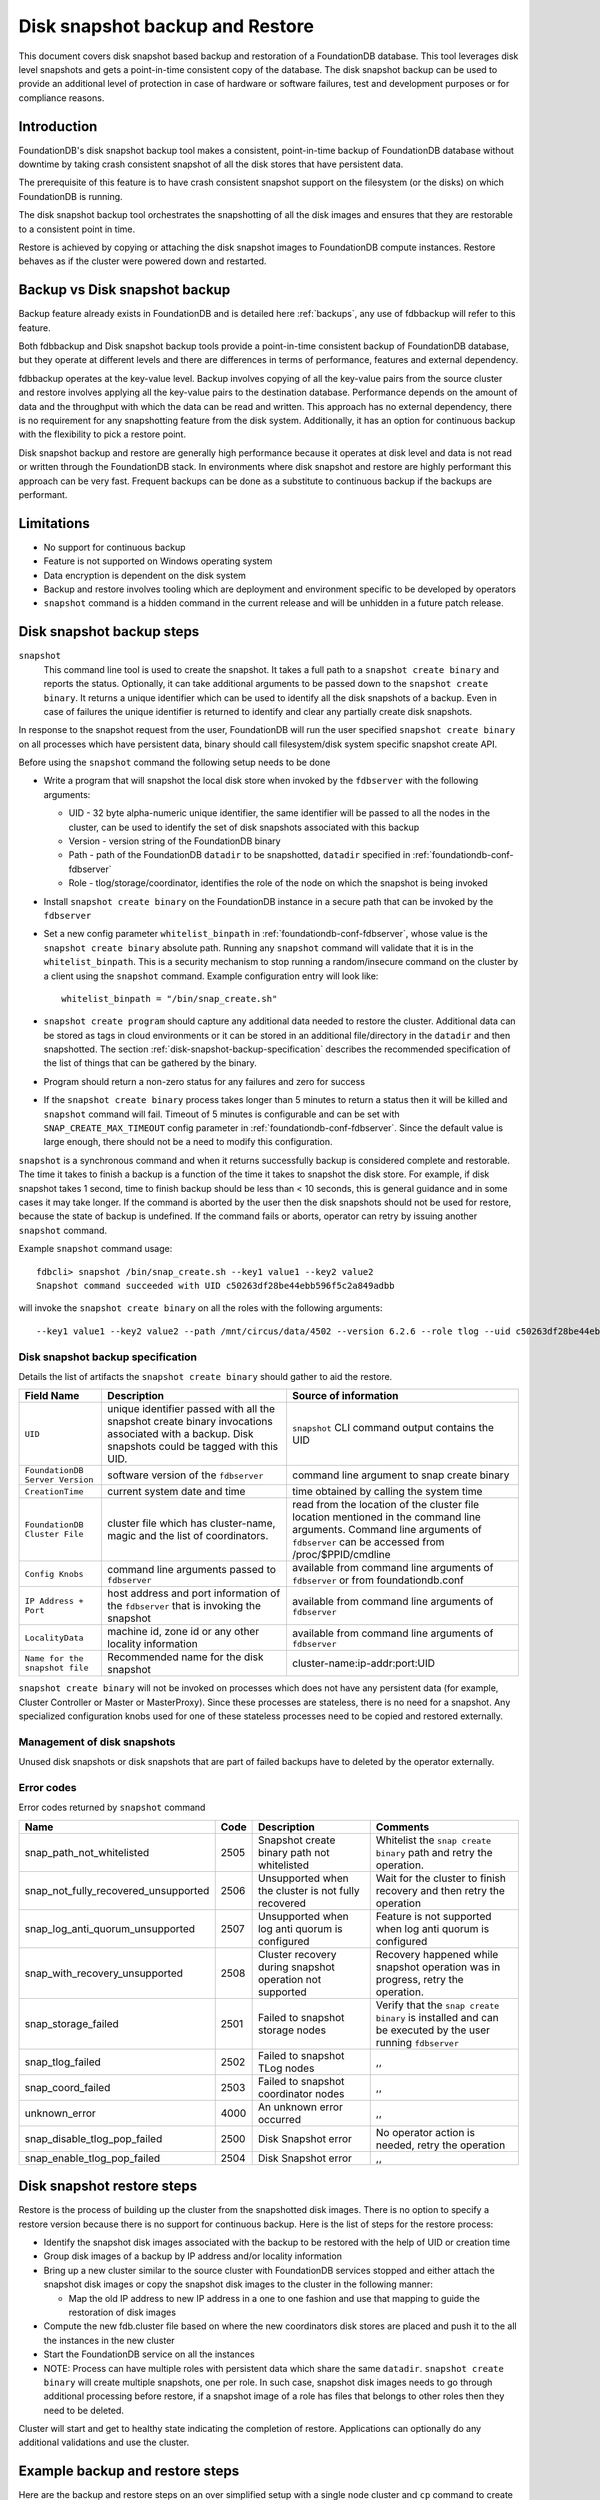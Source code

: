 
.. _disk-snapshot-backups:

#################################
Disk snapshot backup and Restore
#################################

This document covers disk snapshot based backup and restoration of a FoundationDB database. This tool leverages disk level snapshots and gets a point-in-time consistent copy of the database. The disk snapshot backup can be used to provide an additional level of protection in case of hardware or software failures, test and development purposes or for compliance reasons.

.. _disk-snapshot-backup-introduction:

Introduction
============

FoundationDB's disk snapshot backup tool makes a consistent, point-in-time backup of FoundationDB database without downtime by taking crash consistent snapshot of all the disk stores that have persistent data.

The prerequisite of this feature is to have crash consistent snapshot support on the filesystem (or the disks) on which FoundationDB is running.

The disk snapshot backup tool orchestrates the snapshotting of all the disk images and ensures that they are restorable to a consistent point in time.

Restore is achieved by copying or attaching the disk snapshot images to FoundationDB compute instances. Restore behaves as if the cluster were powered down and restarted.

Backup vs Disk snapshot backup
==============================
Backup feature already exists in FoundationDB and is detailed here :ref:`backups`, any use of fdbbackup will refer to this feature.

Both fdbbackup and Disk snapshot backup tools provide a point-in-time consistent backup of FoundationDB database, but they operate at different levels and there are differences in terms of performance, features and external dependency.

fdbbackup operates at the key-value level. Backup involves copying of all the key-value pairs from the source cluster and restore involves applying all the key-value pairs to the destination database. Performance depends on the amount of data and the throughput with which the data can be read and written. This approach has no external dependency, there is no requirement for any snapshotting feature from the disk system. Additionally, it has an option for continuous backup with the flexibility to pick a restore point.

Disk snapshot backup and restore are generally high performance because it operates at disk level and data is not read or written through the FoundationDB stack. In environments where disk snapshot and restore are highly performant this approach can be very fast. Frequent backups can be done as a substitute to continuous backup if the backups are performant.

Limitations
===========

* No support for continuous backup
* Feature is not supported on Windows operating system
* Data encryption is dependent on the disk system
* Backup and restore involves tooling which are deployment and environment specific to be developed by operators
* ``snapshot`` command is a hidden command in the current release and will be unhidden in a future patch release.

Disk snapshot backup steps
==========================

``snapshot``
    This command line tool is used to create the snapshot. It takes a full path to a ``snapshot create binary`` and reports the status. Optionally, it can take additional arguments to be passed down to the ``snapshot create binary``. It returns a unique identifier which can be used to identify all the disk snapshots of a backup. Even in case of failures the unique identifier is returned to identify and clear any partially create disk snapshots.

In response to the snapshot request from the user, FoundationDB will run the user specified ``snapshot create binary`` on all processes which have persistent data, binary should call filesystem/disk system specific snapshot create API.

Before using the ``snapshot`` command the following setup needs to be done

* Write a program that will snapshot the local disk store when invoked by the ``fdbserver`` with the following arguments:

  - UID - 32 byte alpha-numeric unique identifier, the same identifier will be passed to all the nodes in the cluster, can be used to identify the set of disk snapshots associated with this backup
  - Version - version string of the FoundationDB binary
  - Path - path of the FoundationDB ``datadir`` to be snapshotted, ``datadir`` specified in :ref:`foundationdb-conf-fdbserver`
  - Role - tlog/storage/coordinator, identifies the role of the node on which the snapshot is being invoked

* Install ``snapshot create binary`` on the FoundationDB instance in a secure path that can be invoked by the ``fdbserver``
* Set a new config parameter ``whitelist_binpath`` in :ref:`foundationdb-conf-fdbserver`, whose value is the ``snapshot create binary`` absolute path. Running any ``snapshot`` command will validate that it is in the ``whitelist_binpath``. This is a security mechanism to stop running a random/insecure command on the cluster by a client using the ``snapshot`` command. Example configuration entry will look like::

    whitelist_binpath = "/bin/snap_create.sh"

* ``snapshot create program`` should capture any additional data needed to restore the cluster. Additional data can be stored as tags in cloud environments or it can be stored in an additional file/directory in the ``datadir`` and then snapshotted. The section :ref:`disk-snapshot-backup-specification` describes the recommended specification of the list of things that can be gathered by the binary.
* Program should return a non-zero status for any failures and zero for success
* If the ``snapshot create binary`` process takes longer than 5 minutes to return a status then it will be killed and ``snapshot`` command will fail. Timeout of 5 minutes is configurable and can be set with ``SNAP_CREATE_MAX_TIMEOUT`` config parameter in :ref:`foundationdb-conf-fdbserver`. Since the default value is large enough, there should not be a need to modify this configuration.

``snapshot`` is a synchronous command and when it returns successfully backup is considered complete and restorable. The time it takes to finish a backup is a function of the time it takes to snapshot the disk store. For example, if disk snapshot takes 1 second, time to finish backup should be less than < 10 seconds, this is general guidance and in some cases it may take longer. If the command is aborted by the user then the disk snapshots should not be used for restore, because the state of backup is undefined. If the command fails or aborts, operator can retry by issuing another ``snapshot`` command.

Example ``snapshot`` command usage::

    fdbcli> snapshot /bin/snap_create.sh --key1 value1 --key2 value2
    Snapshot command succeeded with UID c50263df28be44ebb596f5c2a849adbb

will invoke the ``snapshot create binary`` on all the roles with the following arguments::

    --key1 value1 --key2 value2 --path /mnt/circus/data/4502 --version 6.2.6 --role tlog --uid c50263df28be44ebb596f5c2a849adbb


.. _disk-snapshot-backup-specification:

Disk snapshot backup specification
----------------------------------

Details the list of artifacts the ``snapshot create binary`` should gather to aid the restore.

================================  ========================================================   ========================================================
Field Name                        Description                                                Source of information
================================  ========================================================   ========================================================
``UID``                           unique identifier passed with all the                      ``snapshot`` CLI command output contains the UID
                                  snapshot create binary invocations associated with
                                  a backup. Disk snapshots could be tagged with this UID.
``FoundationDB Server Version``   software version of the ``fdbserver``                      command line argument to snap create binary
``CreationTime``                  current system date and time                               time obtained by calling the system time
``FoundationDB Cluster File``     cluster file which has cluster-name, magic and             read from the location of the cluster file location
                                  the list of coordinators.                                  mentioned in the command line arguments. Command
                                                                                             line arguments of ``fdbserver`` can be accessed from
                                                                                             /proc/$PPID/cmdline
``Config Knobs``                  command line arguments passed to ``fdbserver``             available from command line arguments of ``fdbserver``
                                                                                             or from foundationdb.conf
``IP Address + Port``             host address and port information of the ``fdbserver``     available from command line arguments of ``fdbserver``
                                  that is invoking the snapshot
``LocalityData``                  machine id, zone id or any other locality information      available from command line arguments of ``fdbserver``
``Name for the snapshot file``    Recommended name for the disk snapshot                     cluster-name:ip-addr:port:UID
================================  ========================================================   ========================================================

``snapshot create binary`` will not be invoked on processes which does not have any persistent data (for example, Cluster Controller or Master or MasterProxy). Since these processes are stateless, there is no need for a snapshot. Any specialized configuration knobs used for one of these stateless processes need to be copied and restored externally.

Management of disk snapshots
----------------------------

Unused disk snapshots or disk snapshots that are part of failed backups have to deleted by the operator externally.

Error codes
-----------

Error codes returned by ``snapshot`` command

======================================= ============ ============================= =============================================================
Name                                    Code         Description                    Comments
======================================= ============ ============================= =============================================================
snap_path_not_whitelisted               2505         Snapshot create binary path   Whitelist the ``snap create binary`` path and retry the
                                                     not whitelisted               operation.
snap_not_fully_recovered_unsupported    2506         Unsupported when the cluster  Wait for the cluster to finish recovery and then retry the
                                                     is not fully recovered        operation
snap_log_anti_quorum_unsupported        2507         Unsupported when log anti     Feature is not supported when log anti quorum is configured
                                                     quorum is configured
snap_with_recovery_unsupported          2508         Cluster recovery during       Recovery happened while snapshot operation was in progress,
                                                     snapshot operation not        retry the operation.
                                                     supported
snap_storage_failed                     2501         Failed to snapshot storage    Verify that the ``snap create binary`` is installed and
                                                     nodes                         can be executed by the user running ``fdbserver``
snap_tlog_failed                        2502         Failed to snapshot TLog            ,,
                                                     nodes
snap_coord_failed                       2503         Failed to snapshot                 ,,
                                                     coordinator nodes
unknown_error                           4000         An unknown error occurred          ,,
snap_disable_tlog_pop_failed            2500         Disk Snapshot error           No operator action is needed, retry the operation
snap_enable_tlog_pop_failed             2504         Disk Snapshot error                ,,
======================================= ============ ============================= =============================================================


Disk snapshot restore steps
===========================

Restore is the process of building up the cluster from the snapshotted disk images. There is no option to specify a restore version because there is no support for continuous backup. Here is the list of steps for the restore process:

* Identify the snapshot disk images associated with the backup to be restored with the help of UID or creation time
* Group disk images of a backup by IP address and/or locality information
* Bring up a new cluster similar to the source cluster with FoundationDB services stopped and either attach the snapshot disk images or copy the snapshot disk images to the cluster in the following manner:

  * Map the old IP address to new IP address in a one to one fashion and use that mapping to guide the restoration of disk images
* Compute the new fdb.cluster file based on where the new coordinators disk stores are placed and push it to the all the instances in the new cluster
* Start the FoundationDB service on all the instances
* NOTE: Process can have multiple roles with persistent data which share the same ``datadir``. ``snapshot create binary`` will create multiple snapshots, one per role. In such case, snapshot disk images needs to go through additional processing before restore, if a snapshot image of a role has files that belongs to other roles then they need to be deleted.

Cluster will start and get to healthy state indicating the completion of restore. Applications can optionally do any additional validations and use the cluster.


Example backup and restore steps 
================================

Here are the backup and restore steps on an over simplified setup with a single node cluster and ``cp`` command to create snapshots and restore. This is purely for illustration, real world backup and restore scripts needs to follow all the steps detailed above.


* Create a single node cluster by following the steps here :ref:`building-cluster`

* Check the status of the cluster and write a few sample keys::
  
    fdbcli> status

    Using cluster file `/mnt/source/fdb.cluster'.

    Configuration:
      Redundancy mode        - single
      Storage engine         - ssd-2
      Coordinators           - 1

    Cluster:
      FoundationDB processes - 1
      Zones                  - 1
      Machines               - 1
      Memory availability    - 30.6 GB per process on machine with least available
      Fault Tolerance        - 0 machines
      Server time            - 12/11/19 04:02:57

    Data:
      Replication health     - Healthy
      Moving data            - 0.000 GB
      Sum of key-value sizes - 0 MB
      Disk space used        - 210 MB

    Operating space:
      Storage server         - 72.6 GB free on most full server
      Log server             - 72.6 GB free on most full server

    Workload:
      Read rate              - 9 Hz
      Write rate             - 0 Hz
      Transactions started   - 5 Hz
      Transactions committed - 0 Hz
      Conflict rate          - 0 Hz

    Backup and DR:
      Running backups        - 0
      Running DRs            - 0

    Client time: 12/11/19 04:02:57

    fdbcli> writemode on
    fdbcli> set key1 value1
    Committed (76339236)
    fdbcli> set key2 value2
    Committed (80235963)

* Write a ``snap create binary`` which copies the ``datadir`` to a user passed destination directory location::

    #!/bin/sh

    while (( "$#" )); do
        case "$1" in
            --uid)
                SNAPUID=$2
                shift 2
                ;;
            --path)
                DATADIR=$2
                shift 2
                ;;
            --role)
                ROLE=$2
                shift 2
                ;;
            --destdir)
                DESTDIR=$2
                shift 2
                ;;
            *)
                shift
                ;;
        esac
    done

    mkdir -p "$DESTDIR/$SNAPUID/$ROLE" || exit 1
    cp "$DATADIR/"* "$DESTDIR/$SNAPUID/$ROLE/" || exit 1

    exit 0

* Install the ``snap create binary`` as ``/bin/snap_create.sh``, add the entry for ``whitelist_binpath`` in :ref:`foundationdb-conf-fdbserver`, stop and start the foundationdb service for the configuration change to take effect
* Issue ``snapshot`` command as follows::

    fdbcli> snapshot /bin/snap_create.sh --destdir /mnt/backup
    Snapshot command succeeded with UID 69a5e0576621892f85f55b4ebfeb4312

* ``snapshot create binary`` gets invoked once for each role namely tlog, storage and coordinator in this process with the following arguments::

    --path /mnt/source/datadir --version 6.2.6 --role storage --uid 69a5e0576621892f85f55b4ebfeb4312 --destdir /mnt/backup
    --path /mnt/source/datadir --version 6.2.6 --role tlog --uid 69a5e0576621892f85f55b4ebfeb4312 --destdir /mnt/backup
    --path /mnt/source/datadir --version 6.2.6 --role coord --uid 69a5e0576621892f85f55b4ebfeb4312 --destdir /mnt/backup

* Snapshot is successful and all the snapshot images are in ``destdir`` specified by the user in the command line argument to ``snaphsot`` command, here is a sample directory listing of one of the coordinator backup directory::

    $ ls /mnt/backup/69a5e0576621892f85f55b4ebfeb4312/coord/
    coordination-0.fdq                                     log2-V_3_LS_2-b9990ae9bc00672f07264ad43d9d0792.sqlite-wal  processId
    coordination-1.fdq                                     logqueue-V_3_LS_2-b9990ae9bc00672f07264ad43d9d0792-0.fdq   storage-f0e72cdfed12a233e0e58291150ca597.sqlite
    log2-V_3_LS_2-b9990ae9bc00672f07264ad43d9d0792.sqlite  logqueue-V_3_LS_2-b9990ae9bc00672f07264ad43d9d0792-1.fdq   storage-f0e72cdfed12a233e0e58291150ca597.sqlite-wal

* To restore the coordinator backup image, setup a restore ``datadir`` and copy all the coordinator related files to it::

    $ cp /mnt/backup/69a5e0576621892f85f55b4ebfeb4312/coord/coord* /mnt/restore/datadir/

* Repeat the above steps to restore storage and tlog backup images
* Prepare the ``fdb.cluster`` for the restore with new coordinator IP address, example::

    znC1NC5b:iYHJLq7z@10.2.80.40:4500 -> znC1NC5b:iYHJLq7z@10.2.80.41:4500
* ``foundationdb.conf`` can be exact same copy as the source cluster for this example
* Once all the backup images are restored, start a new fdbserver with the ``datadir`` pointing to ``/mnt/restore/datadir`` and the new ``fdb.cluster``.
* Verify the cluster is healthy and check the sample keys that we added are there::

    fdb> status

    Using cluster file `/mnt/restore/fdb.cluster'.

    Configuration:
      Redundancy mode        - single
      Storage engine         - ssd-2
      Coordinators           - 1

    Cluster:
      FoundationDB processes - 1
      Zones                  - 1
      Machines               - 1
      Memory availability    - 30.5 GB per process on machine with least available
      Fault Tolerance        - 0 machines
      Server time            - 12/11/19 09:04:53

    Data:
      Replication health     - Healthy
      Moving data            - 0.000 GB
      Sum of key-value sizes - 0 MB
      Disk space used        - 210 MB

    Operating space:
      Storage server         - 72.5 GB free on most full server
      Log server             - 72.5 GB free on most full server

    Workload:
      Read rate              - 7 Hz
      Write rate             - 0 Hz
      Transactions started   - 3 Hz
      Transactions committed - 0 Hz
      Conflict rate          - 0 Hz

    Backup and DR:
      Running backups        - 0
      Running DRs            - 0

    Client time: 12/11/19 09:04:53

    fdb> get key1
    `key1' is `value1'
    fdb> get key2
    `key2' is `value2'
